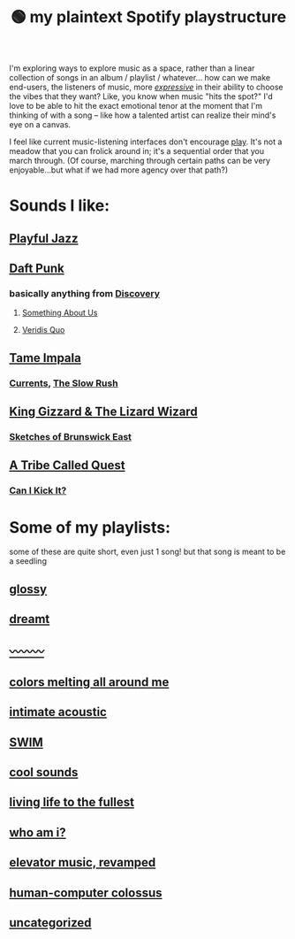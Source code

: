 :PROPERTIES:
:ID:       518c0248-c4f1-4dc8-8e01-5e0e59988aec
:ROAM_ALIASES: playstructure
:END:
#+title: 🟢 my plaintext Spotify playstructure

I'm exploring ways to explore music as a space, rather than a linear collection of songs in an album / playlist / whatever... how can we make end-users, the listeners of music, more /[[id:1bdb5bd1-008d-4308-874b-801f25c4a393][expressive]]/ in their ability to choose the vibes that they want? Like, you know when music "hits the spot?" I'd love to be able to hit the exact emotional tenor at the moment that I'm thinking of with a song -- like how a talented artist can realize their mind's eye on a canvas.

I feel like current music-listening interfaces don't encourage [[id:1cf91cd1-2220-4eb0-a345-720d4a00c6b9][play]]. It's not a meadow that you can frolick around in; it's a sequential order that you march through. (Of course, marching through certain paths can be very enjoyable...but what if we had more agency over that path?)

* Sounds I like:
** [[spotify:playlist:48XdnkcYOAKtnB3gz4Q7b7][Playful Jazz]]
** [[spotify:artist:4tZwfgrHOc3mvqYlEYSvVi][Daft Punk]]
*** basically anything from [[spotify:album:2noRn2Aes5aoNVsU6iWThc][Discovery]]
**** [[spotify:track:1NeLwFETswx8Fzxl2AFl91][Something About Us]]
**** [[spotify:track:2LD2gT7gwAurzdQDQtILds][Veridis Quo]]
** [[spotify:artist:5INjqkS1o8h1imAzPqGZBb][Tame Impala]]
*** [[spotify:album:79dL7FLiJFOO0EoehUHQBv][Currents]], [[spotify:album:31qVWUdRrlb8thMvts0yYL][The Slow Rush]]
** [[spotify:artist:6XYvaoDGE0VmRt83Jss9Sn][King Gizzard & The Lizard Wizard]]
***  [[spotify:album:6eD0NNGuIdYPUbEPbUzLnE][Sketches of Brunswick East]]
** [[spotify:artist:09hVIj6vWgoCDtT03h8ZCa][A Tribe Called Quest]]
*** [[spotify:track:3Ti0GdlrotgwsAVBBugv0I][Can I Kick It?]]
* Some of my playlists:
some of these are quite short, even just 1 song! but that song is meant to be a seedling
# Sidenote: displaying these playlists as plants / trees (scaling their development with the development of the playlist) would be a fantastic visual metaphor for this playlist-growing process, and a microcosm of what I want for my digital garden at large...
** [[spotify:playlist:6fJdfr9RqmKLN9n70hzAlG][glossy]]
** [[spotify:playlist:1egadjeTp9SpeBusIgMjTT][dreamt]]
** [[spotify:playlist:2iIs22qF7a67W11TQ3SUcR][〰〰〰]]
** [[spotify:playlist:6s8czjmJFhcuGMBtLlKkkx][colors melting all around me]]
** [[spotify:playlist:5cXvRtbVoOg6rJp753HXXL][intimate acoustic]]
** [[spotify:playlist:5rvCvGNgYwuQhODCjhZLkT][SWIM]]
** [[spotify:playlist:40ktPBWSOHCDAa6mRgLsdl][cool sounds]]
** [[spotify:playlist:2eQG53cAA5TFMkTyWuHsoR][living life to the fullest]]
** [[spotify:playlist:01Tq0FIlSMok4IyS0FIhVl][who am i?]]
** [[spotify:playlist:2OXXCPn5c90SOYzhlxOenF][elevator music, revamped]]
** [[spotify:playlist:2WDmG6rZJQiYseEpk9vlG8][human-computer colossus]]
** [[spotify:playlist:47lrnyLT97KHKDx6tUUCwF][uncategorized]]
